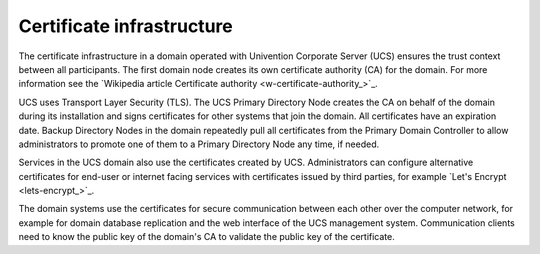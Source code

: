.. _concept-certificates:

Certificate infrastructure
==========================

The certificate infrastructure in a domain operated with Univention Corporate
Server (UCS) ensures the trust context between all participants. The first
domain node creates its own certificate authority (CA) for the domain. For
more information see the `Wikipedia article Certificate authority
<w-certificate-authority_>`_.

UCS uses Transport Layer Security (TLS). The UCS Primary Directory Node creates
the CA on behalf of the domain during its installation and signs certificates
for other systems that join the domain. All certificates have an expiration
date. Backup Directory Nodes in the domain repeatedly pull all certificates from
the Primary Domain Controller to allow administrators to promote one of them to a
Primary Directory Node any time, if needed.

Services in the UCS domain also use the certificates created by UCS.
Administrators can configure alternative certificates for end-user or internet
facing services with certificates issued by third parties, for example `Let's
Encrypt <lets-encrypt_>`_.

.. TODO : Two reviewers provided feedback on this section and wanted to see
   links to UCR variables and more information. But the current detail level
   prohibits it at this point. Maybe a later section can refer to this part and
   at the same time also provide the interesting links. It would stay in the
   scope. See https://git.knut.univention.de/univention/ucs/-/merge_requests/358#note_62484

The domain systems use the certificates for secure communication between each
other over the computer network, for example for domain database replication and
the web interface of the UCS management system. Communication clients need to
know the public key of the domain's CA to validate the public key of the
certificate.

